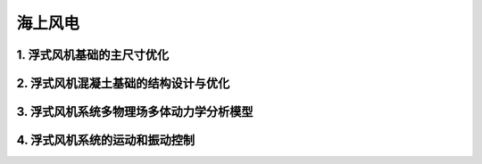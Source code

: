 海上风电
==========


1. 浮式风机基础的主尺寸优化
-----------------------------
.. figure:: ../_static/sea_floating_wind_turbine_optimization.png
   :alt: 浮式风机基础的主尺寸优化
   :align: center
   浮式风机基础的主尺寸优化


2. 浮式风机混凝土基础的结构设计与优化
----------------------------------------
.. figure::../_static/concrete_structure_floating_wind_turbine_optimization.png
   :alt: 混凝土结构浮式风机基础结构的设计与优化
   :align: center
   混凝土结构浮式风机基础结构的设计与优化

3. 浮式风机系统多物理场多体动力学分析模型
-------------------------------------------
.. figure::../_static/multiphysics_multibody_model_floating_wind_turbine_optimization.png
   :alt: 多物理场多体动力学分析模型
   :align: center

4. 浮式风机系统的运动和振动控制
-------------------------------






.. autosummary::
   :toctree: generated

   lumache
